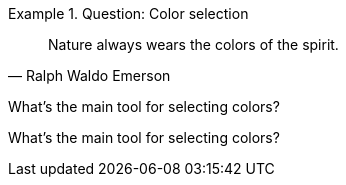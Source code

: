 :icons: font

[QUESTION]
.Question: Color selection
====
[quote, Ralph Waldo Emerson]
Nature always wears the colors of the spirit.

What's the main tool for selecting colors?
====

[QUESTION]
What's the main tool for selecting colors?
